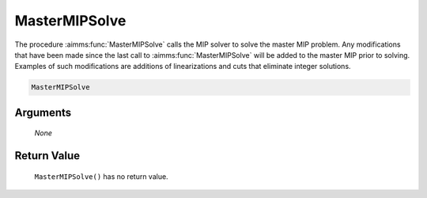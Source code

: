 .. aimms:function:: MasterMIPSolve(None)

.. _MasterMIPSolve:

MasterMIPSolve
==============

The procedure :aimms:func:`MasterMIPSolve` calls the MIP solver to solve the
master MIP problem. Any modifications that have been made since the last
call to :aimms:func:`MasterMIPSolve` will be added to the master MIP prior to
solving. Examples of such modifications are additions of linearizations
and cuts that eliminate integer solutions.

.. code-block:: aimms

    MasterMIPSolve 

Arguments
---------

    *None*

Return Value
------------

    ``MasterMIPSolve()`` has no return value.
